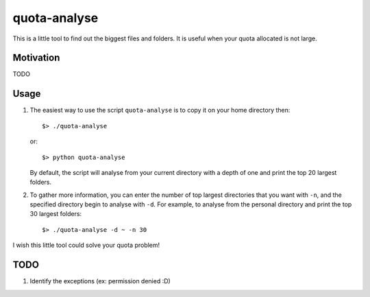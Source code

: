quota-analyse
=============
This is a little tool to find out the biggest files and folders.
It is useful when your quota allocated is not large.


Motivation
----------
TODO


Usage
-----

1. The easiest way to use the script ``quota-analyse`` is to copy it on your home directory then::

      $> ./quota-analyse

   or::

      $> python quota-analyse

   By default, the script will analyse from your current directory with a depth
   of one and print the top 20 largest folders.


2. To gather more information, you can enter the number of top largest
   directories that you want with ``-n``, and the specified directory begin to
   analyse with ``-d``.
   For example, to analyse from the personal directory and print the top 30
   largest folders::

      $> ./quota-analyse -d ~ -n 30

I wish this little tool could solve your quota problem!


TODO
----
1. Identify the exceptions (ex: permission denied :D)
